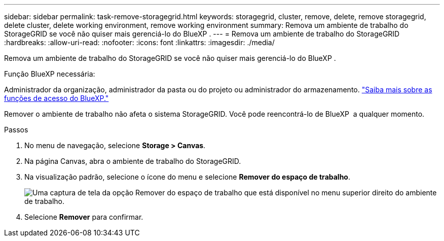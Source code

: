 ---
sidebar: sidebar 
permalink: task-remove-storagegrid.html 
keywords: storagegrid, cluster, remove, delete, remove storagegrid, delete cluster, delete working environment, remove working environment 
summary: Remova um ambiente de trabalho do StorageGRID se você não quiser mais gerenciá-lo do BlueXP . 
---
= Remova um ambiente de trabalho do StorageGRID
:hardbreaks:
:allow-uri-read: 
:nofooter: 
:icons: font
:linkattrs: 
:imagesdir: ./media/


[role="lead"]
Remova um ambiente de trabalho do StorageGRID se você não quiser mais gerenciá-lo do BlueXP .

.Função BlueXP necessária:
Administrador da organização, administrador da pasta ou do projeto ou administrador do armazenamento. link:https://docs.netapp.com/us-en/bluexp-setup-admin/reference-iam-predefined-roles.html["Saiba mais sobre as funções de acesso do BlueXP."^]

Remover o ambiente de trabalho não afeta o sistema StorageGRID. Você pode reencontrá-lo de BlueXP  a qualquer momento.

.Passos
. No menu de navegação, selecione *Storage > Canvas*.
. Na página Canvas, abra o ambiente de trabalho do StorageGRID.
. Na visualização padrão, selecione o ícone do menu e selecione *Remover do espaço de trabalho*.
+
image:screenshot-remove.png["Uma captura de tela da opção Remover do espaço de trabalho que está disponível no menu superior direito do ambiente de trabalho."]

. Selecione *Remover* para confirmar.

